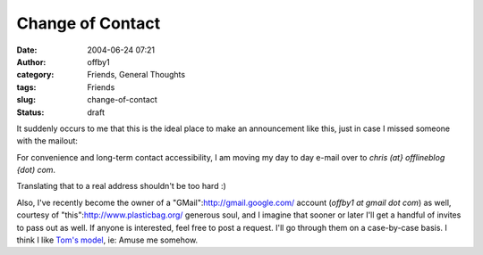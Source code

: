 Change of Contact
#################
:date: 2004-06-24 07:21
:author: offby1
:category: Friends, General Thoughts
:tags: Friends
:slug: change-of-contact
:status: draft

It suddenly occurs to me that this is the ideal place to make an
announcement like this, just in case I missed someone with the mailout:

For convenience and long-term contact accessibility, I am moving my day
to day e-mail over to *chris (at} offlineblog {dot) com*.

Translating that to a real address shouldn't be too hard :)

Also, I've recently become the owner of a
"GMail":http://gmail.google.com/ account (*offby1 at gmail dot com*) as
well, courtesy of "this":http://www.plasticbag.org/ generous soul, and I
imagine that sooner or later I'll get a handful of invites to pass out
as well. If anyone is interested, feel free to post a request. I'll go
through them on a case-by-case basis. I think I like `Tom's
model <http://www.plasticbag.org/archives/2004/06/anyone_for_gmail.shtml>`__,
ie: Amuse me somehow.
